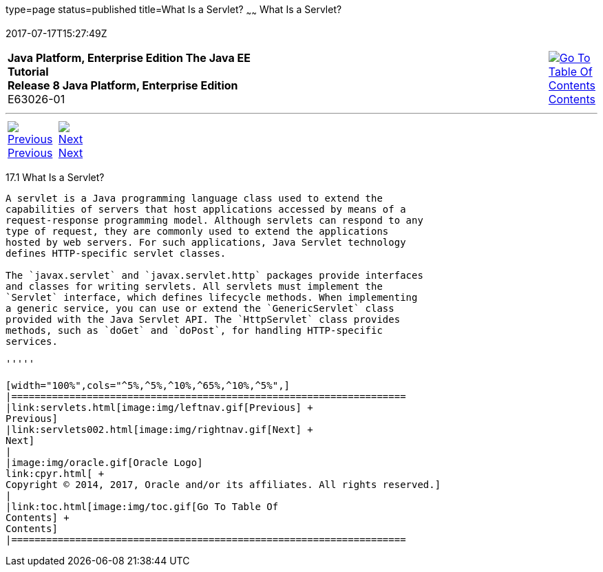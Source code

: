 type=page
status=published
title=What Is a Servlet?
~~~~~~
What Is a Servlet?
==================
2017-07-17T15:27:49Z

[[top]]

[width="100%",cols="50%,45%,^5%",]
|=======================================================================
|*Java Platform, Enterprise Edition The Java EE Tutorial* +
*Release 8 Java Platform, Enterprise Edition* +
E63026-01
|
|link:toc.html[image:img/toc.gif[Go To Table Of
Contents] +
Contents]
|=======================================================================

'''''

[cols="^5%,^5%,90%",]
|=======================================================================
|link:servlets.html[image:img/leftnav.gif[Previous] +
Previous] 
|link:servlets002.html[image:img/rightnav.gif[Next] +
Next] | 
|=======================================================================


[[BNAFE]]

[[what-is-a-servlet]]
17.1 What Is a Servlet?
-----------------------

A servlet is a Java programming language class used to extend the
capabilities of servers that host applications accessed by means of a
request-response programming model. Although servlets can respond to any
type of request, they are commonly used to extend the applications
hosted by web servers. For such applications, Java Servlet technology
defines HTTP-specific servlet classes.

The `javax.servlet` and `javax.servlet.http` packages provide interfaces
and classes for writing servlets. All servlets must implement the
`Servlet` interface, which defines lifecycle methods. When implementing
a generic service, you can use or extend the `GenericServlet` class
provided with the Java Servlet API. The `HttpServlet` class provides
methods, such as `doGet` and `doPost`, for handling HTTP-specific
services.

'''''

[width="100%",cols="^5%,^5%,^10%,^65%,^10%,^5%",]
|====================================================================
|link:servlets.html[image:img/leftnav.gif[Previous] +
Previous] 
|link:servlets002.html[image:img/rightnav.gif[Next] +
Next]
|
|image:img/oracle.gif[Oracle Logo]
link:cpyr.html[ +
Copyright © 2014, 2017, Oracle and/or its affiliates. All rights reserved.]
|
|link:toc.html[image:img/toc.gif[Go To Table Of
Contents] +
Contents]
|====================================================================

